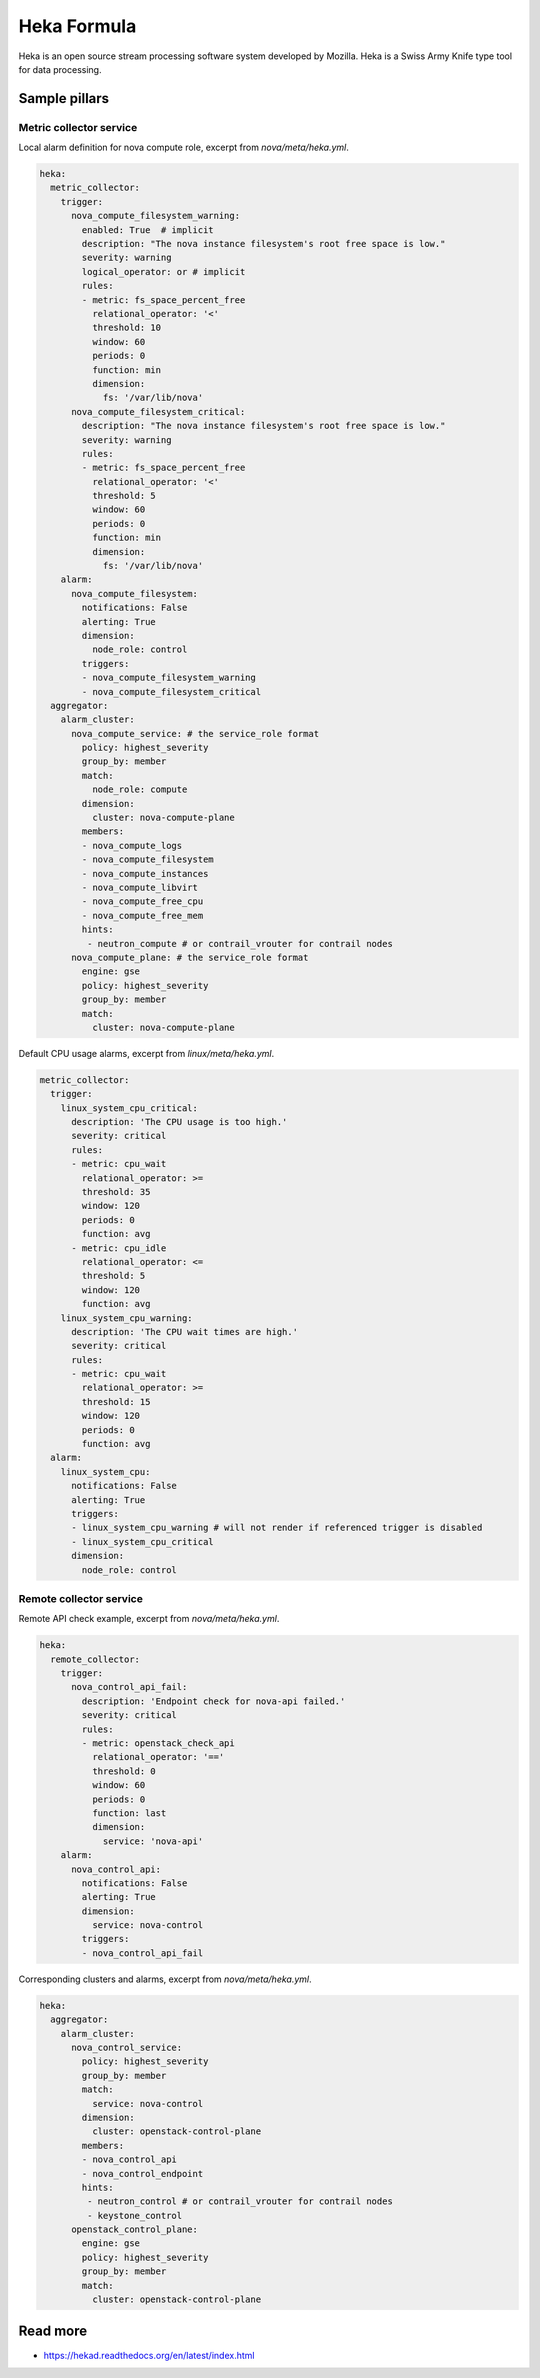 
============
Heka Formula
============

Heka is an open source stream processing software system developed by Mozilla. Heka is a Swiss Army Knife type tool for data processing.

Sample pillars
==============

Metric collector service
------------------------

Local alarm definition for nova compute role, excerpt from `nova/meta/heka.yml`.

.. code-block:: yaml

    heka:
      metric_collector:
        trigger:
          nova_compute_filesystem_warning:
            enabled: True  # implicit
            description: "The nova instance filesystem's root free space is low."
            severity: warning
            logical_operator: or # implicit
            rules:
            - metric: fs_space_percent_free
              relational_operator: '<'
              threshold: 10
              window: 60
              periods: 0
              function: min
              dimension:
                fs: '/var/lib/nova'
          nova_compute_filesystem_critical:
            description: "The nova instance filesystem's root free space is low."
            severity: warning
            rules:
            - metric: fs_space_percent_free
              relational_operator: '<'
              threshold: 5
              window: 60
              periods: 0
              function: min
              dimension:
                fs: '/var/lib/nova'
        alarm:
          nova_compute_filesystem:
            notifications: False
            alerting: True
            dimension:
              node_role: control
            triggers:
            - nova_compute_filesystem_warning
            - nova_compute_filesystem_critical
      aggregator:
        alarm_cluster:
          nova_compute_service: # the service_role format
            policy: highest_severity
            group_by: member
            match:
              node_role: compute
            dimension:
              cluster: nova-compute-plane
            members:
            - nova_compute_logs
            - nova_compute_filesystem
            - nova_compute_instances
            - nova_compute_libvirt
            - nova_compute_free_cpu
            - nova_compute_free_mem
            hints:
             - neutron_compute # or contrail_vrouter for contrail nodes
          nova_compute_plane: # the service_role format
            engine: gse
            policy: highest_severity
            group_by: member
            match:
              cluster: nova-compute-plane

Default CPU usage alarms, excerpt from `linux/meta/heka.yml`.

.. code-block:: yaml

      metric_collector:
        trigger:
          linux_system_cpu_critical:
            description: 'The CPU usage is too high.'
            severity: critical
            rules:
            - metric: cpu_wait
              relational_operator: >=
              threshold: 35
              window: 120
              periods: 0
              function: avg
            - metric: cpu_idle
              relational_operator: <=
              threshold: 5
              window: 120
              function: avg
          linux_system_cpu_warning:
            description: 'The CPU wait times are high.'
            severity: critical
            rules:
            - metric: cpu_wait
              relational_operator: >=
              threshold: 15
              window: 120
              periods: 0
              function: avg
        alarm:
          linux_system_cpu:
            notifications: False
            alerting: True
            triggers:
            - linux_system_cpu_warning # will not render if referenced trigger is disabled
            - linux_system_cpu_critical
            dimension:
              node_role: control


Remote collector service
------------------------

Remote API check example, excerpt from `nova/meta/heka.yml`.

.. code-block:: yaml

    heka:
      remote_collector:
        trigger:
          nova_control_api_fail:
            description: 'Endpoint check for nova-api failed.'
            severity: critical
            rules:
            - metric: openstack_check_api
              relational_operator: '=='
              threshold: 0
              window: 60
              periods: 0
              function: last
              dimension:
                service: 'nova-api'
        alarm:
          nova_control_api:
            notifications: False
            alerting: True
            dimension:
              service: nova-control
            triggers:
            - nova_control_api_fail

Corresponding clusters and alarms, excerpt from `nova/meta/heka.yml`.

.. code-block:: yaml

    heka:
      aggregator:
        alarm_cluster:
          nova_control_service:
            policy: highest_severity
            group_by: member
            match:
              service: nova-control
            dimension:
              cluster: openstack-control-plane
            members:
            - nova_control_api
            - nova_control_endpoint
            hints:
             - neutron_control # or contrail_vrouter for contrail nodes
             - keystone_control
          openstack_control_plane:
            engine: gse
            policy: highest_severity
            group_by: member
            match:
              cluster: openstack-control-plane

Read more
=========

* https://hekad.readthedocs.org/en/latest/index.html
